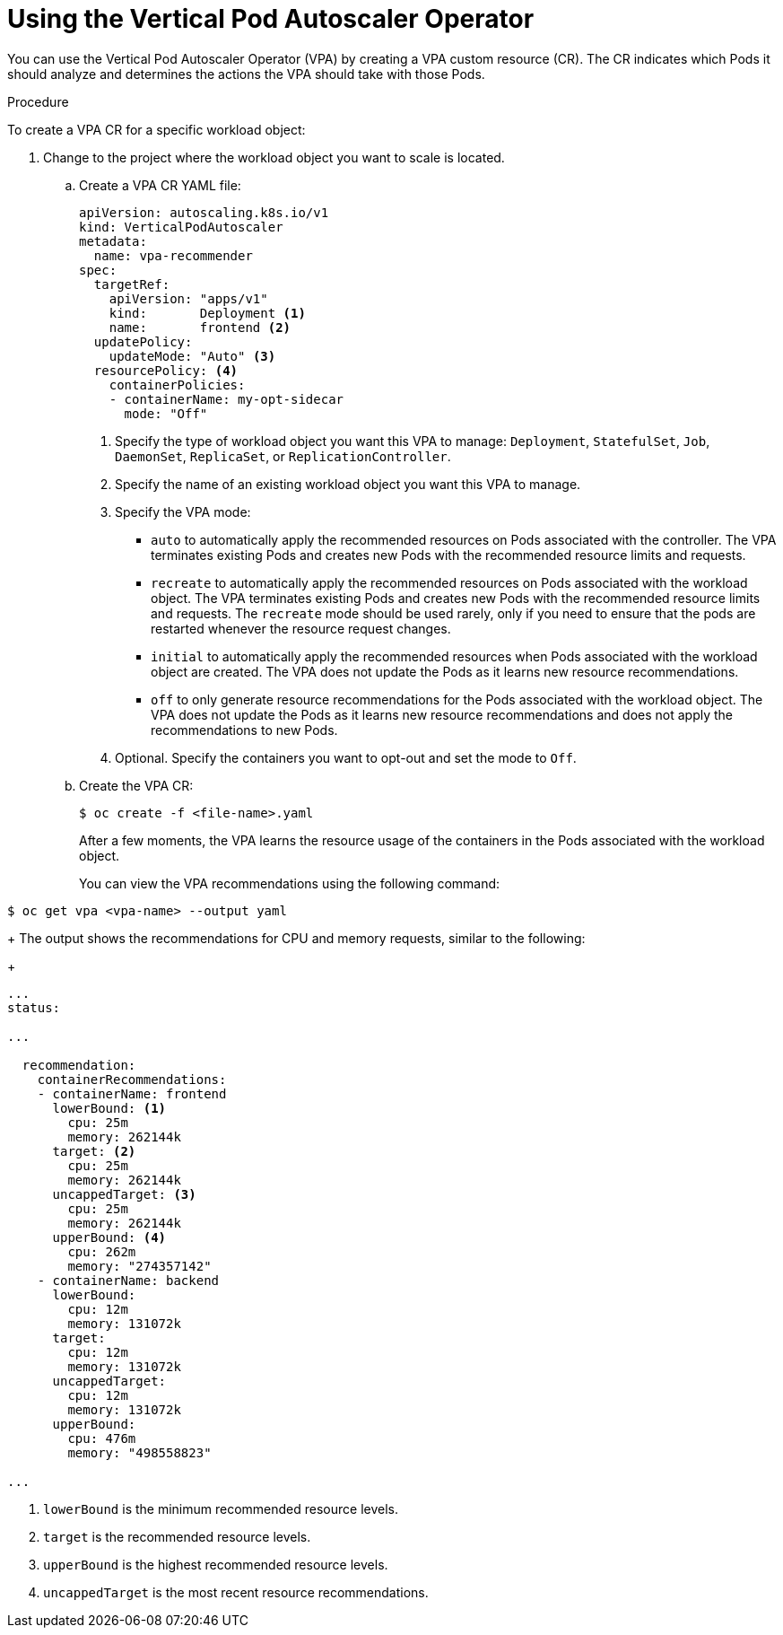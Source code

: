// Module included in the following assemblies:
//
// * nodes/nodes-vertical-autoscaler.adoc

[id="nodes-pods-vertical-autoscaler-configuring_{context}"]
= Using the Vertical Pod Autoscaler Operator

You can use the Vertical Pod Autoscaler Operator (VPA) by creating a VPA custom resource (CR). The CR indicates which Pods it should analyze and determines the actions the VPA should take with those Pods. 

.Procedure

To create a VPA CR for a specific workload object:

. Change to the project where the workload object you want to scale is located.

.. Create a VPA CR YAML file:
+
[source, yaml]
----
apiVersion: autoscaling.k8s.io/v1
kind: VerticalPodAutoscaler
metadata:
  name: vpa-recommender
spec:
  targetRef:
    apiVersion: "apps/v1"
    kind:       Deployment <1>
    name:       frontend <2>
  updatePolicy:
    updateMode: "Auto" <3>
  resourcePolicy: <4>
    containerPolicies:
    - containerName: my-opt-sidecar
      mode: "Off"
----
<1> Specify the type of workload object you want this VPA to manage: `Deployment`, `StatefulSet`, `Job`, `DaemonSet`, `ReplicaSet`, or `ReplicationController`.
<2> Specify the name of an existing workload object you want this VPA to manage.
<3> Specify the VPA mode:
* `auto` to automatically apply the recommended resources on Pods associated with the controller. The VPA terminates existing Pods and creates new Pods with the recommended resource limits and requests.
* `recreate` to automatically apply the recommended resources on Pods associated with the workload object. The VPA terminates existing Pods and creates new Pods with the recommended resource limits and requests. The `recreate` mode should be used rarely, only if you need to ensure that the pods are restarted whenever the resource request changes. 
* `initial` to automatically apply the recommended resources when Pods associated with the workload object are created. The VPA does not update the Pods as it learns new resource recommendations.
* `off` to only generate resource recommendations for the Pods associated with the workload object. The VPA does not update the Pods as it learns new resource recommendations and does not apply the recommendations to new Pods. 
<4> Optional. Specify the containers you want to opt-out and set the mode to `Off`.


.. Create the VPA CR:
+
----
$ oc create -f <file-name>.yaml
----
+
After a few moments, the VPA learns the resource usage of the containers in the Pods associated with the workload object.
+
You can view the VPA recommendations using the following command:

----
$ oc get vpa <vpa-name> --output yaml
----
+
The output shows the recommendations for CPU and memory requests, similar to the following:
+
----
...
status:

...

  recommendation:
    containerRecommendations:
    - containerName: frontend
      lowerBound: <1>
        cpu: 25m
        memory: 262144k
      target: <2>
        cpu: 25m
        memory: 262144k
      uncappedTarget: <3>
        cpu: 25m
        memory: 262144k
      upperBound: <4>
        cpu: 262m
        memory: "274357142"
    - containerName: backend
      lowerBound:
        cpu: 12m
        memory: 131072k
      target:
        cpu: 12m
        memory: 131072k
      uncappedTarget:
        cpu: 12m
        memory: 131072k
      upperBound:
        cpu: 476m
        memory: "498558823"

...
----
<1> `lowerBound` is the minimum recommended resource levels. 
<2> `target` is the recommended resource levels. 
<3> `upperBound` is the highest recommended resource levels. 
<4> `uncappedTarget` is the most recent resource recommendations. 
